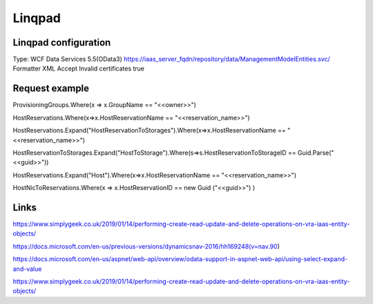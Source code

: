 Linqpad
*******

Linqpad configuration
=====================

Type: WCF Data Services 5.5(OData3)
https://iaas_server_fqdn/repository/data/ManagementModelEntities.svc/
Formatter XML
Accept Invalid certificates true


Request example
===============

ProvisioningGroups.Where(x => x.GroupName == "<<owner>>")

HostReservations.Where(x=>x.HostReservationName == "<<reservation_name>>")

HostReservations.Expand("HostReservationToStorages").Where(x=>x.HostReservationName == "<<reservation_name>>")

HostReservationToStorages.Expand("HostToStorage").Where(s=>s.HostReservationToStorageID == Guid.Parse("<<guid>>"))

HostReservations.Expand("Host").Where(x=>x.HostReservationName == "<<reservation_name>>")

HostNicToReservations.Where(x => x.HostReservationID == new Guid ("<<guid>>") )

Links
=====

https://www.simplygeek.co.uk/2019/01/14/performing-create-read-update-and-delete-operations-on-vra-iaas-entity-objects/

https://docs.microsoft.com/en-us/previous-versions/dynamicsnav-2016/hh169248(v=nav.90)

https://docs.microsoft.com/en-us/aspnet/web-api/overview/odata-support-in-aspnet-web-api/using-select-expand-and-value

https://www.simplygeek.co.uk/2019/01/14/performing-create-read-update-and-delete-operations-on-vra-iaas-entity-objects/

